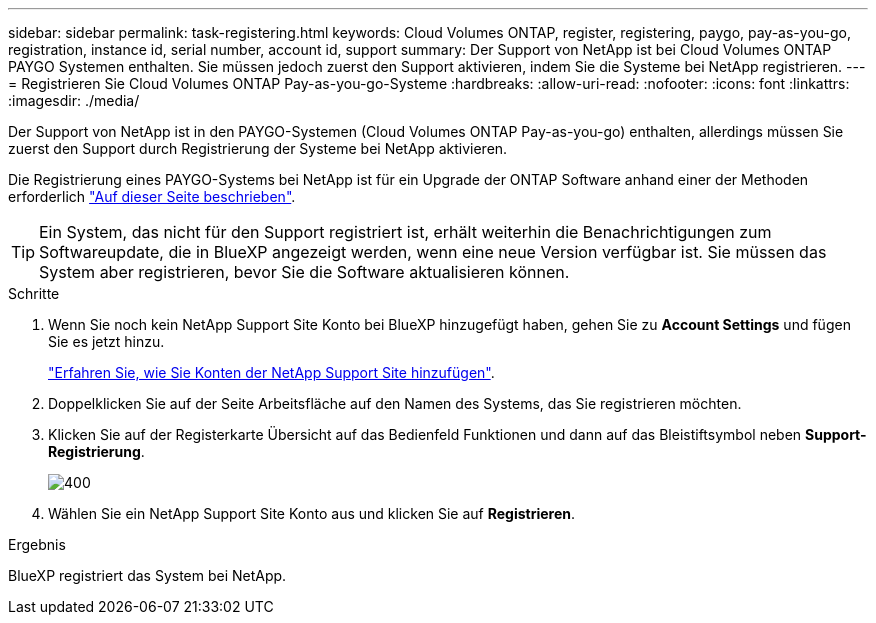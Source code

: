 ---
sidebar: sidebar 
permalink: task-registering.html 
keywords: Cloud Volumes ONTAP, register, registering, paygo, pay-as-you-go, registration, instance id, serial number, account id, support 
summary: Der Support von NetApp ist bei Cloud Volumes ONTAP PAYGO Systemen enthalten. Sie müssen jedoch zuerst den Support aktivieren, indem Sie die Systeme bei NetApp registrieren. 
---
= Registrieren Sie Cloud Volumes ONTAP Pay-as-you-go-Systeme
:hardbreaks:
:allow-uri-read: 
:nofooter: 
:icons: font
:linkattrs: 
:imagesdir: ./media/


[role="lead"]
Der Support von NetApp ist in den PAYGO-Systemen (Cloud Volumes ONTAP Pay-as-you-go) enthalten, allerdings müssen Sie zuerst den Support durch Registrierung der Systeme bei NetApp aktivieren.

Die Registrierung eines PAYGO-Systems bei NetApp ist für ein Upgrade der ONTAP Software anhand einer der Methoden erforderlich link:task-updating-ontap-cloud.html["Auf dieser Seite beschrieben"].


TIP: Ein System, das nicht für den Support registriert ist, erhält weiterhin die Benachrichtigungen zum Softwareupdate, die in BlueXP angezeigt werden, wenn eine neue Version verfügbar ist. Sie müssen das System aber registrieren, bevor Sie die Software aktualisieren können.

.Schritte
. Wenn Sie noch kein NetApp Support Site Konto bei BlueXP hinzugefügt haben, gehen Sie zu *Account Settings* und fügen Sie es jetzt hinzu.
+
https://docs.netapp.com/us-en/bluexp-setup-admin/task-adding-nss-accounts.html["Erfahren Sie, wie Sie Konten der NetApp Support Site hinzufügen"^].

. Doppelklicken Sie auf der Seite Arbeitsfläche auf den Namen des Systems, das Sie registrieren möchten.
. Klicken Sie auf der Registerkarte Übersicht auf das Bedienfeld Funktionen und dann auf das Bleistiftsymbol neben *Support-Registrierung*.
+
image::screenshot_features_support_registration_2.png[400]

. Wählen Sie ein NetApp Support Site Konto aus und klicken Sie auf *Registrieren*.


.Ergebnis
BlueXP registriert das System bei NetApp.
